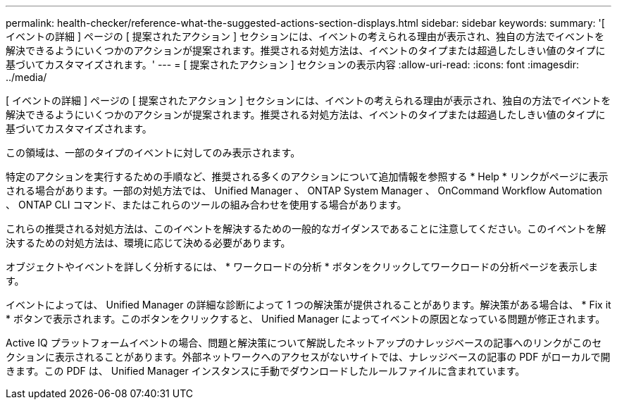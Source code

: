 ---
permalink: health-checker/reference-what-the-suggested-actions-section-displays.html 
sidebar: sidebar 
keywords:  
summary: '[ イベントの詳細 ] ページの [ 提案されたアクション ] セクションには、イベントの考えられる理由が表示され、独自の方法でイベントを解決できるようにいくつかのアクションが提案されます。推奨される対処方法は、イベントのタイプまたは超過したしきい値のタイプに基づいてカスタマイズされます。' 
---
= [ 提案されたアクション ] セクションの表示内容
:allow-uri-read: 
:icons: font
:imagesdir: ../media/


[role="lead"]
[ イベントの詳細 ] ページの [ 提案されたアクション ] セクションには、イベントの考えられる理由が表示され、独自の方法でイベントを解決できるようにいくつかのアクションが提案されます。推奨される対処方法は、イベントのタイプまたは超過したしきい値のタイプに基づいてカスタマイズされます。

この領域は、一部のタイプのイベントに対してのみ表示されます。

特定のアクションを実行するための手順など、推奨される多くのアクションについて追加情報を参照する * Help * リンクがページに表示される場合があります。一部の対処方法では、 Unified Manager 、 ONTAP System Manager 、 OnCommand Workflow Automation 、 ONTAP CLI コマンド、またはこれらのツールの組み合わせを使用する場合があります。

これらの推奨される対処方法は、このイベントを解決するための一般的なガイダンスであることに注意してください。このイベントを解決するための対処方法は、環境に応じて決める必要があります。

オブジェクトやイベントを詳しく分析するには、 * ワークロードの分析 * ボタンをクリックしてワークロードの分析ページを表示します。

イベントによっては、 Unified Manager の詳細な診断によって 1 つの解決策が提供されることがあります。解決策がある場合は、 * Fix it * ボタンで表示されます。このボタンをクリックすると、 Unified Manager によってイベントの原因となっている問題が修正されます。

Active IQ プラットフォームイベントの場合、問題と解決策について解説したネットアップのナレッジベースの記事へのリンクがこのセクションに表示されることがあります。外部ネットワークへのアクセスがないサイトでは、ナレッジベースの記事の PDF がローカルで開きます。この PDF は、 Unified Manager インスタンスに手動でダウンロードしたルールファイルに含まれています。
